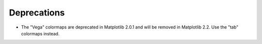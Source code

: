 Deprecations
------------

- The "Vega" colormaps are deprecated in Matplotlib 2.0.1 and will be removed
  in Matplotlib 2.2. Use the "tab" colormaps instead.
